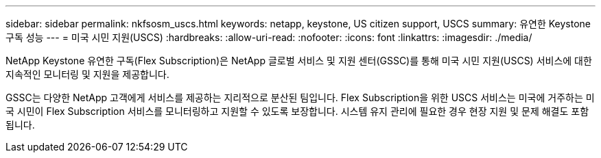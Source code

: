 ---
sidebar: sidebar 
permalink: nkfsosm_uscs.html 
keywords: netapp, keystone, US citizen support, USCS 
summary: 유연한 Keystone 구독 성능 
---
= 미국 시민 지원(USCS)
:hardbreaks:
:allow-uri-read: 
:nofooter: 
:icons: font
:linkattrs: 
:imagesdir: ./media/


[role="lead"]
NetApp Keystone 유연한 구독(Flex Subscription)은 NetApp 글로벌 서비스 및 지원 센터(GSSC)를 통해 미국 시민 지원(USCS) 서비스에 대한 지속적인 모니터링 및 지원을 제공합니다.

GSSC는 다양한 NetApp 고객에게 서비스를 제공하는 지리적으로 분산된 팀입니다. Flex Subscription을 위한 USCS 서비스는 미국에 거주하는 미국 시민이 Flex Subscription 서비스를 모니터링하고 지원할 수 있도록 보장합니다. 시스템 유지 관리에 필요한 경우 현장 지원 및 문제 해결도 포함됩니다.
